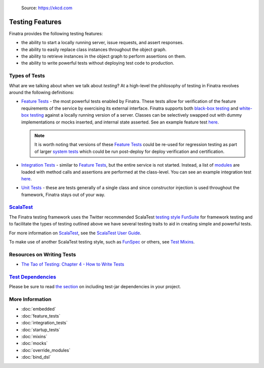 .. _testing:

.. figure:: https://imgs.xkcd.com/comics/exploits_of_a_mom.png
   :alt: Source: https://xkcd.com

   Source: https://xkcd.com

Testing Features
================

Finatra provides the following testing features:

-  the ability to start a locally running server, issue requests, and assert responses.
-  the ability to easily replace class instances throughout the object graph.
-  the ability to retrieve instances in the object graph to perform assertions on them.
-  the ability to write powerful tests without deploying test code to production.

Types of Tests
--------------

What are we talking about when we talk about *testing*? At a high-level the philosophy of testing
in Finatra revolves around the following definitions:

- `Feature Tests <feature_tests.html>`__ - the most powerful tests enabled by Finatra. These tests
  allow for verification of the feature requirements of the service by exercising its external
  interface. Finatra supports both `black-box testing <https://en.wikipedia.org/wiki/Black-box_testing>`__
  and `white-box testing <https://en.wikipedia.org/wiki/White-box_testing>`__ against a locally
  running version of a server. Classes can be selectively swapped out with dummy implementations or
  mocks inserted, and internal state asserted. See an example feature test `here <https://github.com/twitter/finatra/blob/a79f56347acd2194e415975ab125e2509c8e91e5/examples/http-server/src/test/scala/com/twitter/hello/HelloWorldFeatureTest.scala>`__.

  .. note::
    It is worth noting that versions of these `Feature Tests <feature_tests.html>`__ could be re-used
    for regression testing as part of larger `system tests <https://en.wikipedia.org/wiki/System_testing>`__
    which could be run post-deploy for deploy verification and certification.
- `Integration Tests <integration_tests>`__ - similar to `Feature Tests <feature_tests.html>`__, but
  the entire service is not started. Instead, a list of `modules <../getting-started/modules.html>`__ are loaded with method calls and
  assertions are performed at the class-level. You can see an example integration test `here <https://github.com/twitter/finatra/blob/develop/http/src/test/scala/com/twitter/finatra/http/tests/marshalling/CallbackConverterIntegrationTest.scala>`__.
- `Unit Tests <https://en.wikipedia.org/wiki/Unit_testing>`__ - these are tests generally of a single
  class and since constructor injection is used throughout the framework, Finatra stays out of your
  way.

`ScalaTest <https://www.scalatest.org/>`__
-----------------------------------------

The Finatra testing framework uses the Twitter recommended ScalaTest `testing style <https://www.scalatest.org/user_guide/selecting_a_style>`__ `FunSuite <https://doc.scalatest.org/3.0.0/#org.scalatest.FunSuite>`__ for framework testing and to 
facilitate the types of testing outlined above we have several testing traits to aid in creating simple 
and powerful tests.

For more information on `ScalaTest <https://www.scalatest.org/>`__, see the `ScalaTest User Guide <https://www.scalatest.org/user_guide>`__.

To make use of another ScalaTest testing style, such as `FunSpec <https://doc.scalatest.org/3.0.0/#org.scalatest.FunSpec>`__ 
or others, see `Test Mixins <mixins.html>`__.

Resources on Writing Tests
--------------------------
- `The Tao of Testing: Chapter 4 - How to Write Tests <https://jasonpolites.github.io/tao-of-testing/ch4-1.1.html>`__

`Test Dependencies <../..#test-dependencies>`_
----------------------------------------------

Please be sure to read `the section <../..#test-dependencies>`_ on including test-jar dependencies in your project.

More Information
----------------

- :doc:`embedded`
- :doc:`feature_tests`
- :doc:`integration_tests`
- :doc:`startup_tests`
- :doc:`mixins`
- :doc:`mocks`
- :doc:`override_modules`
- :doc:`bind_dsl`

